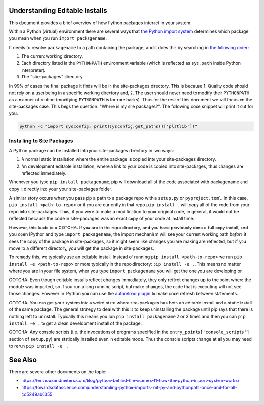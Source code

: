 Understanding Editable Installs
===============================

This document provides a brief overview of how Python packages interact in your
system.


Within a Python (virtual) environment there are several ways that
`the Python import system <https://docs.python.org/3/reference/import.html>`_
determines which package you mean when you run ``import packagename``.


It needs to resolve ``packagename`` to a path containing the package, and it
does this by searching in
`the following order <https://docs.python.org/3/tutorial/modules.html#the-module-search-path>`_:


1. The current working directory.

2. Each directory listed in the ``PYTHONPATH`` environment variable (which is reflected as ``sys.path`` inside Python interpreter).

3. The "site-packages" directory.

In 99% of cases the final package it finds will be in the site-packages
directory. This is because 1. Quality code should not rely on a user being
in a specific working directory and, 2. The user should never need to modify
their ``PYTHONPATH`` as a manner of routine (modifying ``PYTHONPATH`` is for
rare hacks). Thus for the rest of this document we will focus on the
site-packages case. This begs the question: "Where is my site packages?". The
following code snippet will print it out for you.

.. code:: bash

    python -c "import sysconfig; print(sysconfig.get_paths()['platlib'])"


Installing to Site Packages
---------------------------

A Python package can be installed into your site-packages directory in two ways:

1. A normal static installation where the entire package is copied into your site-packages directory.

2. An development editable installation, where a link to your code is copied into site-packages, thus changes are reflected immediately.


Whenever you type ``pip install packagename``, pip will download all of the
code associated with packagename and copy it directly into your your
site-packages folder.


A similar story occurs when you pass pip a path to a package repo with a
``setup.py`` or ``pyproject.toml``. In this case,
``pip install <path-to-repo>`` or if you are currently in that repo
``pip install .`` will *copy* all of the code from your repo into
site-packages.  Thus, if you were to make a modification to your original code,
in general, it would not be reflected because the code in site-packages was an
exact copy of your code at install time.

However, this leads to a GOTCHA. If you are in the repo directory, and you have
previously done a full copy install, and you open IPython and type
``import packagename``, the import mechanism will see your current working path
*before* it sees the copy of the package in site-packages, so it might seem
like changes you are making are reflected, but if you move to a different
directory, you will get the package in site-packages.

To remedy this, we typically use an editable install.
Instead of running ``pip install <path-to-repo>``
we run ``pip install -e <path-to-repo>`` or more
typically in the repo directory:  ``pip install -e .``. This means no matter
where you are in your file system, when you type ``import packagename`` you
will get the one you are developing on.


GOTCHA: Even though editable installs reflect changes immediately, they only
reflect changes up to the point where the module was imported, so if you run a
long running script, but make changes, the code that is executing will not see
those changes. However in IPython you can use the
`autoreload plugin <https://ipython.org/ipython-doc/3/config/extensions/autoreload.html>`_
to make code refresh between statements.

GOTCHA: You can get your system into a weird state where site-packages has both
an editable install and a static install of the same package. The general
strategy to deal with this is to keep uninstalling the package until pip says
that there is nothing left to uninstall. Typically this means you run ``pip
install packagename`` 2 or 3 times and then you can ``pip install -e .`` to get
a clean development install of the package.

GOTCHA: Any console scripts (i.e. the invocations of programs specified in the
``entry_points['console_scripts']`` section of ``setup.py``) are statically
installed even in editable mode. Thus the console scripts change at all you may
need to rerun ``pip install -e .``.


See Also
========

There are several other documents on the topic:

* https://tenthousandmeters.com/blog/python-behind-the-scenes-11-how-the-python-import-system-works/
* https://towardsdatascience.com/understanding-python-imports-init-py-and-pythonpath-once-and-for-all-4c5249ab6355
